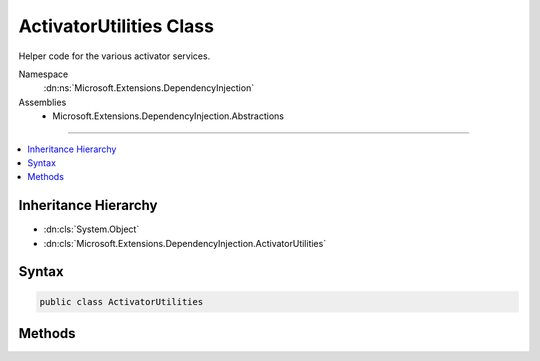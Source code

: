 

ActivatorUtilities Class
========================






Helper code for the various activator services.


Namespace
    :dn:ns:`Microsoft.Extensions.DependencyInjection`
Assemblies
    * Microsoft.Extensions.DependencyInjection.Abstractions

----

.. contents::
   :local:



Inheritance Hierarchy
---------------------


* :dn:cls:`System.Object`
* :dn:cls:`Microsoft.Extensions.DependencyInjection.ActivatorUtilities`








Syntax
------

.. code-block:: csharp

    public class ActivatorUtilities








.. dn:class:: Microsoft.Extensions.DependencyInjection.ActivatorUtilities
    :hidden:

.. dn:class:: Microsoft.Extensions.DependencyInjection.ActivatorUtilities

Methods
-------

.. dn:class:: Microsoft.Extensions.DependencyInjection.ActivatorUtilities
    :noindex:
    :hidden:

    
    .. dn:method:: Microsoft.Extensions.DependencyInjection.ActivatorUtilities.CreateFactory(System.Type, System.Type[])
    
        
    
        
        Create a delegate that will instantiate a type with constructor arguments provided directly
        and/or from an :any:`System.IServiceProvider`\.
    
        
    
        
        :param instanceType: The type to activate
        
        :type instanceType: System.Type
    
        
        :param argumentTypes: 
            The types of objects, in order, that will be passed to the returned function as its second parameter
        
        :type argumentTypes: System.Type<System.Type>[]
        :rtype: Microsoft.Extensions.DependencyInjection.ObjectFactory
        :return: 
            A factory that will instantiate instanceType using an :any:`System.IServiceProvider`
            and an argument array containing objects matching the types defined in argumentTypes
    
        
        .. code-block:: csharp
    
            public static ObjectFactory CreateFactory(Type instanceType, Type[] argumentTypes)
    
    .. dn:method:: Microsoft.Extensions.DependencyInjection.ActivatorUtilities.CreateInstance(System.IServiceProvider, System.Type, System.Object[])
    
        
    
        
        Instantiate a type with constructor arguments provided directly and/or from an :any:`System.IServiceProvider`\.
    
        
    
        
        :param provider: The service provider used to resolve dependencies
        
        :type provider: System.IServiceProvider
    
        
        :param instanceType: The type to activate
        
        :type instanceType: System.Type
    
        
        :param parameters: Constructor arguments not provided by the <em>provider</em>.
        
        :type parameters: System.Object<System.Object>[]
        :rtype: System.Object
        :return: An activated object of type instanceType
    
        
        .. code-block:: csharp
    
            public static object CreateInstance(IServiceProvider provider, Type instanceType, params object[] parameters)
    
    .. dn:method:: Microsoft.Extensions.DependencyInjection.ActivatorUtilities.CreateInstance<T>(System.IServiceProvider, System.Object[])
    
        
    
        
        Instantiate a type with constructor arguments provided directly and/or from an :any:`System.IServiceProvider`\.
    
        
    
        
        :param provider: The service provider used to resolve dependencies
        
        :type provider: System.IServiceProvider
    
        
        :param parameters: Constructor arguments not provided by the <em>provider</em>.
        
        :type parameters: System.Object<System.Object>[]
        :rtype: T
        :return: An activated object of type T
    
        
        .. code-block:: csharp
    
            public static T CreateInstance<T>(IServiceProvider provider, params object[] parameters)
    
    .. dn:method:: Microsoft.Extensions.DependencyInjection.ActivatorUtilities.GetServiceOrCreateInstance(System.IServiceProvider, System.Type)
    
        
    
        
        Retrieve an instance of the given type from the service provider. If one is not found then instantiate it directly.
    
        
    
        
        :param provider: The service provider
        
        :type provider: System.IServiceProvider
    
        
        :param type: The type of the service
        
        :type type: System.Type
        :rtype: System.Object
        :return: The resolved service or created instance
    
        
        .. code-block:: csharp
    
            public static object GetServiceOrCreateInstance(IServiceProvider provider, Type type)
    
    .. dn:method:: Microsoft.Extensions.DependencyInjection.ActivatorUtilities.GetServiceOrCreateInstance<T>(System.IServiceProvider)
    
        
    
        
        Retrieve an instance of the given type from the service provider. If one is not found then instantiate it directly.
    
        
    
        
        :param provider: The service provider used to resolve dependencies
        
        :type provider: System.IServiceProvider
        :rtype: T
        :return: The resolved service or created instance
    
        
        .. code-block:: csharp
    
            public static T GetServiceOrCreateInstance<T>(IServiceProvider provider)
    

